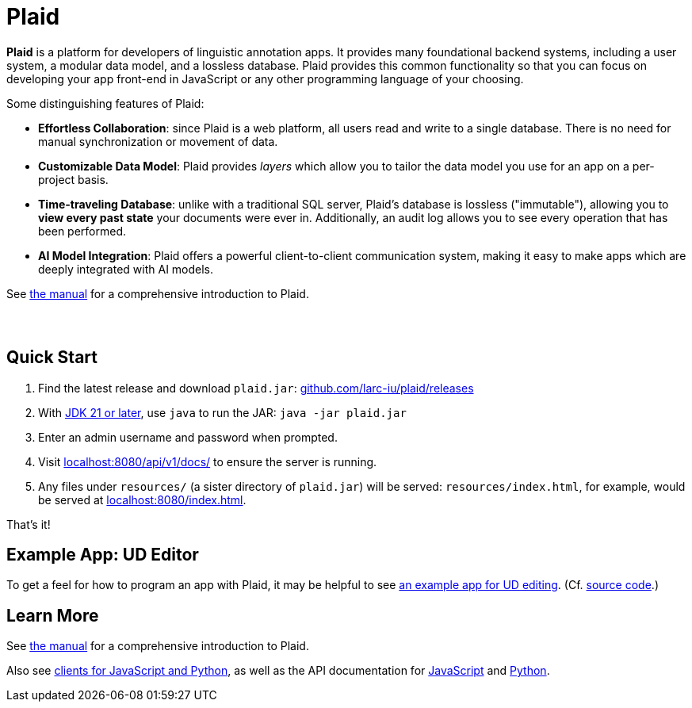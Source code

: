 = Plaid
:lang: en
:encoding: UTF-8
:doctype: book
:hide-uri-scheme: 1
:source-highlighter: coderay

+++<style>.sect1+.sect1{border-top: none !important;} #preamble{padding-bottom:2em;}</style>+++

**Plaid** is a platform for developers of linguistic annotation apps.
It provides many foundational backend systems, including a user system, a modular data model, and a lossless database.
Plaid provides this common functionality so that you can focus on developing your app front-end in JavaScript or any other programming language of your choosing.

Some distinguishing features of Plaid:

* **Effortless Collaboration**: since Plaid is a web platform, all users read and write to a single database. There is no need for manual synchronization or movement of data.
* **Customizable Data Model**: Plaid provides _layers_ which allow you to tailor the data model you use for an app on a per-project basis.
* **Time-traveling Database**: unlike with a traditional SQL server, Plaid's database is lossless ("immutable"), allowing you to **view every past state** your documents were ever in. Additionally, an audit log allows you to see every operation that has been performed.
* **AI Model Integration**: Plaid offers a powerful client-to-client communication system, making it easy to make apps which are deeply integrated with AI models.

See link:manual.html[the manual] for a comprehensive introduction to Plaid.

== Quick Start

1. Find the latest release and download `plaid.jar`: <https://github.com/larc-iu/plaid/releases>
2. With https://www.oracle.com/java/technologies/downloads/[JDK 21 or later], use `java` to run the JAR: `java -jar plaid.jar`
3. Enter an admin username and password when prompted.
4. Visit <http://localhost:8080/api/v1/docs/> to ensure the server is running.
5. Any files under `resources/` (a sister directory of `plaid.jar`) will be served: `resources/index.html`, for example, would be served at <http://localhost:8080/index.html>.

That's it!

== Example App: UD Editor

To get a feel for how to program an app with Plaid, it may be helpful to see https://drive.google.com/file/d/1Ld9tfHBqF4gwQTOn0mBtHVDllcHCUwdZ/view?usp=sharing[an example app for UD editing].
(Cf. https://github.com/larc-iu/plaid/tree/master/examples/ud_editor[source code].)

== Learn More

See link:manual.html[the manual] for a comprehensive introduction to Plaid.

Also see https://github.com/larc-iu/plaid/tree/master/target/clients[clients for JavaScript and Python], as well as the API documentation for link:api-js.html[JavaScript] and link:api-py.html[Python].
